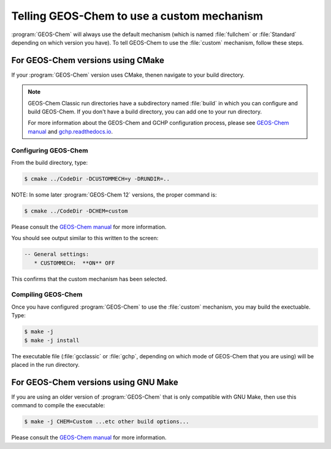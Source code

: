 ###########################################
Telling GEOS-Chem to use a custom mechanism
###########################################

:program:`GEOS-Chem` will always use the default mechanism (which is named
:file:`fullchem` or :file:`Standard` depending on which version you
have).  To tell GEOS-Chem to use the :file:`custom` mechanism, follow
these steps.

----------------------------------
For GEOS-Chem versions using CMake
----------------------------------

If your :program:`GEOS-Chem` version uses CMake, thenen navigate to your build directory.

.. note:: GEOS-Chem Classic run directories have a subdirectory named
	  :file:`build` in which you can configure and build
  	  GEOS-Chem.  If you don't have a build directory, you can add one to your run directory.
		
	  For more information about the GEOS-Chem and GCHP
	  configuration process, please see `GEOS-Chem manual
	  <http://wiki.geos-chem.org/Getting_Started_with_GEOS-Chem>`__
	  and `gchp.readthedocs.io <https://gchp.readthedocs.io>`__.

^^^^^^^^^^^^^^^^^^^^^
Configuring GEOS-Chem
^^^^^^^^^^^^^^^^^^^^^

From the build directory, type:

.. code-block:: console

   $ cmake ../CodeDir -DCUSTOMMECH=y -DRUNDIR=..

NOTE: In some later :program:`GEOS-Chem 12` versions, the proper command is:

.. code-block:: console

   $ cmake ../CodeDir -DCHEM=custom

Please consult the `GEOS-Chem manual <https://wiki.geos-chem.org/Getting_Started_with_GEOS-Chem>`__ for more information.

You should see output similar to this written to the screen:

.. code-block:: none

  -- General settings:
     * CUSTOMMECH:  **ON** OFF

This confirms that the custom mechanism has been selected.

^^^^^^^^^^^^^^^^^^^
Compiling GEOS-Chem
^^^^^^^^^^^^^^^^^^^

Once you have configured :program:`GEOS-Chem` to use the :file:`custom` mechanism,
you may build the exectuable.  Type:

.. code-block:: console

   $ make -j
   $ make -j install

The executable file (:file:`gcclassic` or :file:`gchp`, depending on which
mode of GEOS-Chem that you are using) will be placed in the run directory.

-------------------------------------
For GEOS-Chem versions using GNU Make
-------------------------------------

If you are using an older version of :program:`GEOS-Chem` that is only compatible
with GNU Make, then use this command to compile the executable:

.. code-block:: console

   $ make -j CHEM=Custom ...etc other build options...

Please consult the `GEOS-Chem manual <https://wiki.geos-chem.org/Getting_Started_with_GEOS-Chem>`__ for more information.
